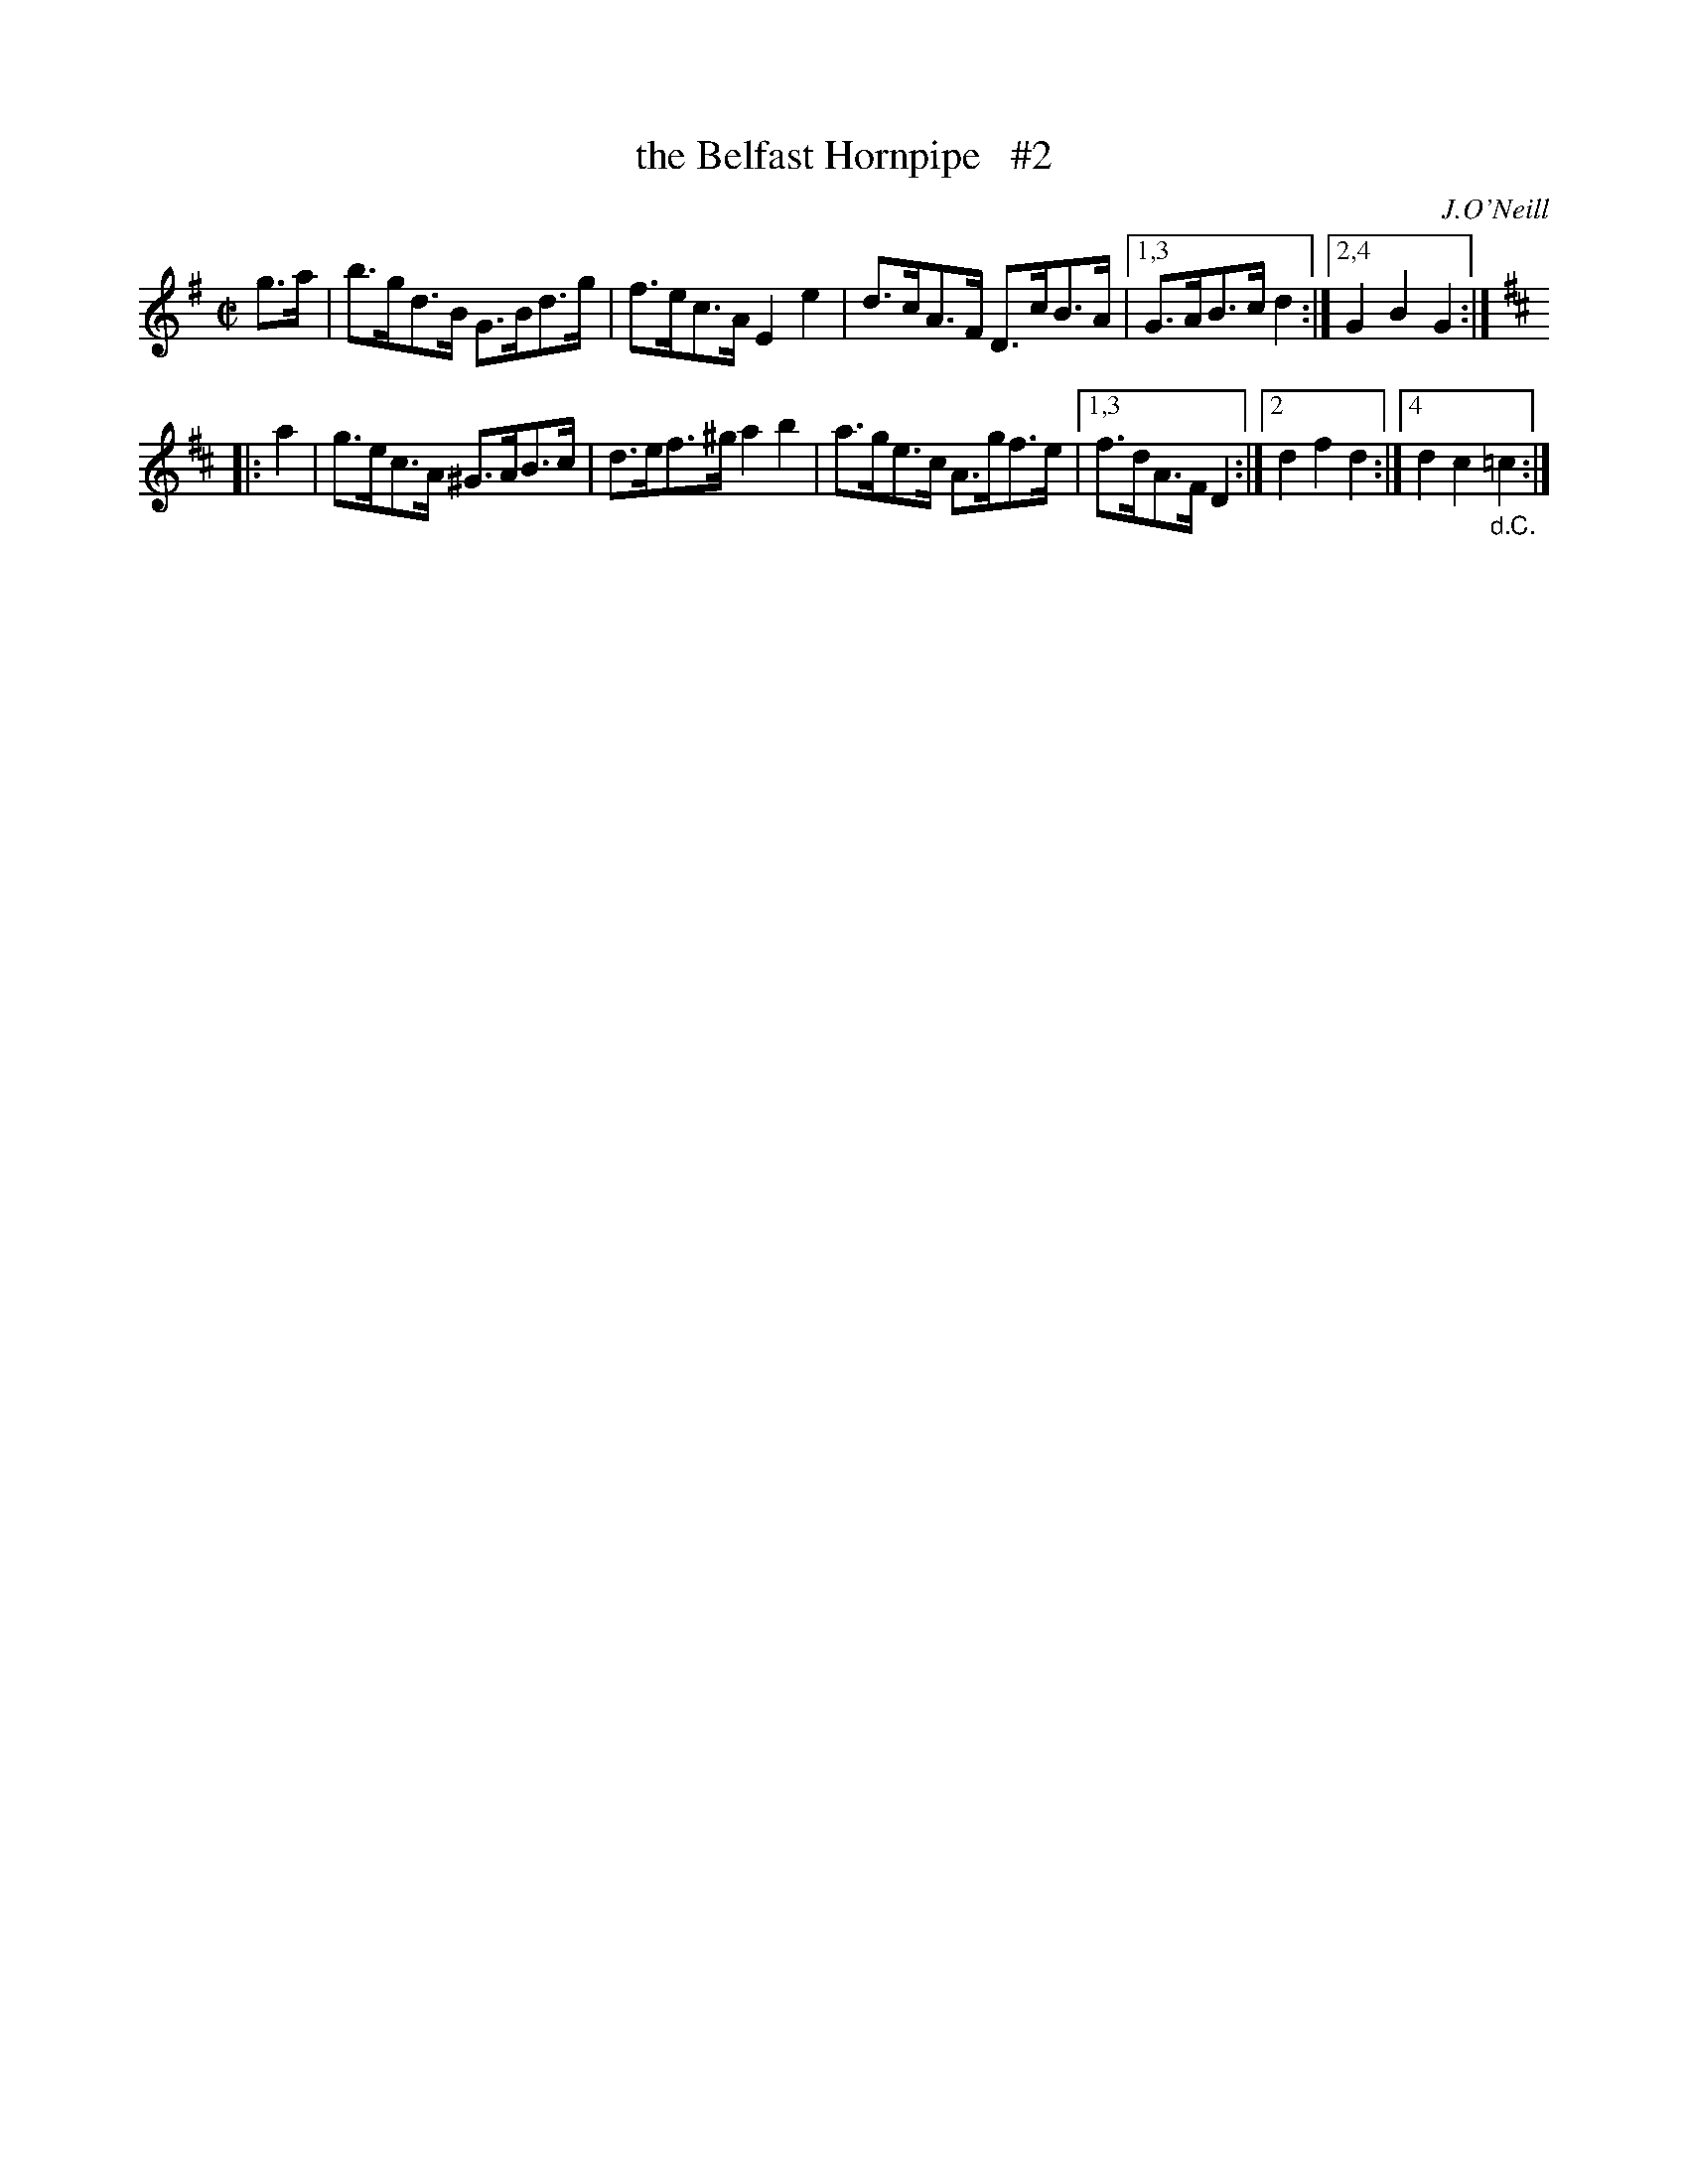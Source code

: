 X: 1647
T: the Belfast Hornpipe   #2
%S: s:4 b:11(5+6)
H: hornpipe
B: O'Neill's 1850 #1647
O: J.O'Neill
Z: Compacted via repeats and multiple endings [JC]
M: C|
L: 1/8
K: G
  g>a | b>gd>B  G>Bd>g | f>ec>A  E2e2 | d>cA>F D>cB>A |[1,3 G>AB>c d2 :|[2,4 G2 B2 G2 :|
K:D
|: a2 | g>ec>A ^G>AB>c | d>ef>^g a2b2 | a>ge>c A>gf>e |[1,3 f>dA>F D2 :|[2 d2 f2 d2 :|[4 d2 c2 "_d.C."=c2 :|
